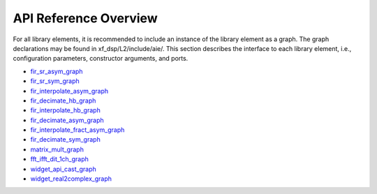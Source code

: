 ..
   Copyright 2021 Xilinx, Inc.

   Licensed under the Apache License, Version 2.0 (the "License");
   you may not use this file except in compliance with the License.
   You may obtain a copy of the License at

       http://www.apache.org/licenses/LICENSE-2.0

   Unless required by applicable law or agreed to in writing, software
   distributed under the License is distributed on an "AS IS" BASIS,
   WITHOUT WARRANTIES OR CONDITIONS OF ANY KIND, either express or implied.
   See the License for the specific language governing permissions and
   limitations under the License.

.. _4_API_REFRENCE:

**********************
API Reference Overview
**********************

For all library elements, it is recommended to include an instance of the library element as a graph.
The graph declarations may be found in xf_dsp/L2/include/aie/.
This section describes the interface to each library element, i.e., configuration parameters, constructor arguments, and ports.


- `fir_sr_asym_graph <../../rst/class_xf_dsp_aie_fir_sr_asym_fir_sr_asym_graph.html>`_
- `fir_sr_sym_graph <../../rst/class_xf_dsp_aie_fir_sr_sym_fir_sr_sym_graph.html>`_
- `fir_interpolate_asym_graph <../../rst/class_xf_dsp_aie_fir_interpolate_asym_fir_interpolate_asym_graph.html>`_
- `fir_decimate_hb_graph <../../rst/class_xf_dsp_aie_fir_decimate_hb_fir_decimate_hb_graph.html>`_
- `fir_interpolate_hb_graph <../../rst/class_xf_dsp_aie_fir_interpolate_hb_fir_interpolate_hb_graph.html>`_
- `fir_decimate_asym_graph <../../rst/class_xf_dsp_aie_fir_decimate_asym_fir_decimate_asym_graph.html>`_
- `fir_interpolate_fract_asym_graph <../../rst/class_xf_dsp_aie_fir_interpolate_fract_asym_fir_interpolate_fract_asym_graph.html>`_
- `fir_decimate_sym_graph <../../rst/class_xf_dsp_aie_fir_decimate_sym_fir_decimate_sym_graph.html>`_
- `matrix_mult_graph <../../rst/class_xf_dsp_aie_blas_matrix_mult_matrix_mult_graph.html>`_
- `fft_ifft_dit_1ch_graph <../../rst/class_xf_dsp_aie_fft_dit_1ch_fft_ifft_dit_1ch_base_graph.html>`_
- `widget_api_cast_graph <../../rst/class_xf_dsp_aie_widget_api_cast_widget_api_cast_graph.html>`_
- `widget_real2complex_graph <../../rst/class_xf_dsp_aie_widget_real2complex_widget_real2complex_graph.html>`_


.. |image1| image:: ./media/image1.png
.. |image2| image:: ./media/image2.png
.. |image3| image:: ./media/image4.png
.. |image4| image:: ./media/image2.png
.. |image5| image:: ./media/image2.png
.. |image6| image:: ./media/image2.png
.. |image7| image:: ./media/image5.png
.. |image8| image:: ./media/image6.png
.. |image9| image:: ./media/image7.png
.. |image10| image:: ./media/image2.png
.. |image11| image:: ./media/image2.png
.. |image12| image:: ./media/image2.png
.. |image13| image:: ./media/image2.png
.. |trade|  unicode:: U+02122 .. TRADEMARK SIGN
   :ltrim:
.. |reg|    unicode:: U+000AE .. REGISTERED TRADEMARK SIGN
   :ltrim:


